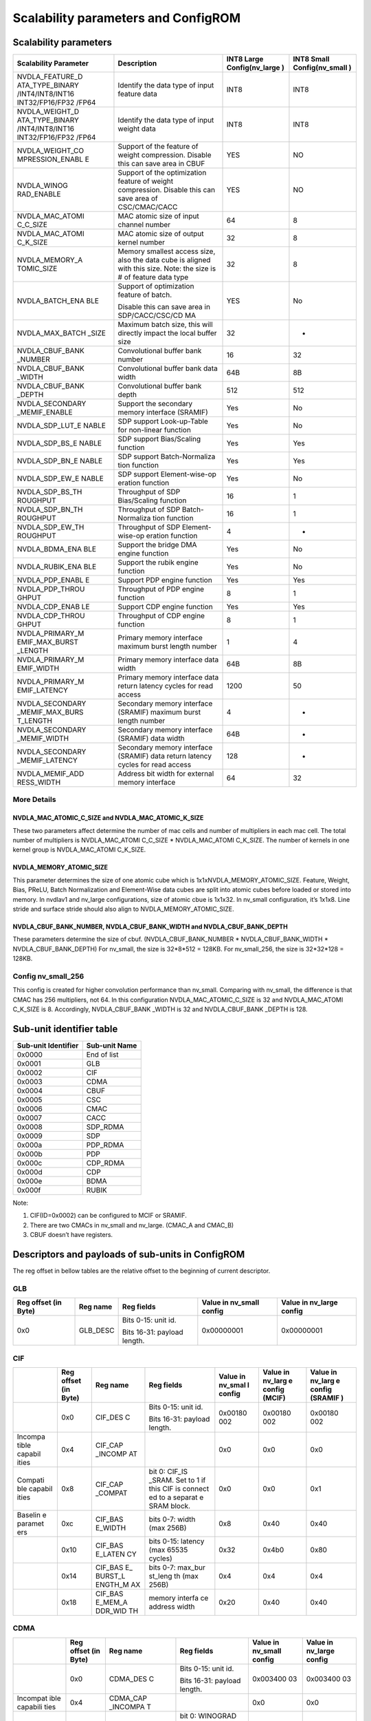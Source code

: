 Scalability parameters and ConfigROM
************************************

Scalability parameters
======================

+-----------------+-----------------+-----------------+-----------------+
| **Scalability   | **Description** | **INT8 Large    | **INT8 Small    |
| Parameter**     |                 | Config(nv_large | Config(nv_small |
|                 |                 | )**             | )**             |
+=================+=================+=================+=================+
| NVDLA_FEATURE_D | Identify the    | INT8            | INT8            |
| ATA_TYPE_BINARY | data type of    |                 |                 |
| /INT4/INT8/INT16| input feature   |                 |                 |
| INT32/FP16/FP32 | data            |                 |                 |
| /FP64           |                 |                 |                 |
+-----------------+-----------------+-----------------+-----------------+
| NVDLA_WEIGHT_D  | Identify the    | INT8            | INT8            |
| ATA_TYPE_BINARY | data type of    |                 |                 |
| /INT4/INT8/INT16| input weight    |                 |                 |
| INT32/FP16/FP32 | data            |                 |                 |
| /FP64           |                 |                 |                 |
+-----------------+-----------------+-----------------+-----------------+
| NVDLA_WEIGHT_CO | Support of the  | YES             | NO              |
| MPRESSION_ENABL | feature of      |                 |                 |
| E               | weight          |                 |                 |
|                 | compression.    |                 |                 |
|                 | Disable this    |                 |                 |
|                 | can save area   |                 |                 |
|                 | in CBUF         |                 |                 |
+-----------------+-----------------+-----------------+-----------------+
| NVDLA_WINOG     | Support of the  | YES             | NO              |
| RAD_ENABLE      | optimization    |                 |                 |
|                 | feature of      |                 |                 |
|                 | weight          |                 |                 |
|                 | compression.    |                 |                 |
|                 | Disable this    |                 |                 |
|                 | can save area   |                 |                 |
|                 | of              |                 |                 |
|                 | CSC/CMAC/CACC   |                 |                 |
+-----------------+-----------------+-----------------+-----------------+
| NVDLA_MAC_ATOMI | MAC atomic size | 64              | 8               |
| C_C_SIZE        | of input        |                 |                 |
|                 | channel number  |                 |                 |
+-----------------+-----------------+-----------------+-----------------+
| NVDLA_MAC_ATOMI | MAC atomic size | 32              | 8               |
| C_K_SIZE        | of output       |                 |                 |
|                 | kernel number   |                 |                 |
+-----------------+-----------------+-----------------+-----------------+
| NVDLA_MEMORY_A  | Memory smallest | 32              | 8               |
| TOMIC_SIZE      | access size,    |                 |                 |
|                 | also the data   |                 |                 |
|                 | cube is aligned |                 |                 |
|                 | with this size. |                 |                 |
|                 | Note: the size  |                 |                 |
|                 | is # of feature |                 |                 |
|                 | data type       |                 |                 |
+-----------------+-----------------+-----------------+-----------------+
| NVDLA_BATCH_ENA | Support of      | YES             | No              |
| BLE             | optimization    |                 |                 |
|                 | feature of      |                 |                 |
|                 | batch.          |                 |                 |
|                 |                 |                 |                 |
|                 | Disable this    |                 |                 |
|                 | can save area   |                 |                 |
|                 | in              |                 |                 |
|                 | SDP/CACC/CSC/CD |                 |                 |
|                 | MA              |                 |                 |
+-----------------+-----------------+-----------------+-----------------+
| NVDLA_MAX_BATCH | Maximum batch   | 32              | -               |
| _SIZE           | size, this will |                 |                 |
|                 | directly impact |                 |                 |
|                 | the local       |                 |                 |
|                 | buffer size     |                 |                 |
+-----------------+-----------------+-----------------+-----------------+
| NVDLA_CBUF_BANK | Convolutional   | 16              | 32              |
| _NUMBER         | buffer bank     |                 |                 |
|                 | number          |                 |                 |
+-----------------+-----------------+-----------------+-----------------+
| NVDLA_CBUF_BANK | Convolutional   | 64B             | 8B              |
| _WIDTH          | buffer bank     |                 |                 |
|                 | data width      |                 |                 |
+-----------------+-----------------+-----------------+-----------------+
| NVDLA_CBUF_BANK | Convolutional   | 512             | 512             |
| _DEPTH          | buffer          |                 |                 |
|                 | bank depth      |                 |                 |
+-----------------+-----------------+-----------------+-----------------+
| NVDLA_SECONDARY | Support the     | Yes             | No              |
| _MEMIF_ENABLE   | secondary       |                 |                 |
|                 | memory interface|                 |                 |
|                 | (SRAMIF)        |                 |                 |
+-----------------+-----------------+-----------------+-----------------+
| NVDLA_SDP_LUT_E | SDP support     | Yes             | No              |
| NABLE           | Look-up-Table   |                 |                 |
|                 | for non-linear  |                 |                 |
|                 | function        |                 |                 |
+-----------------+-----------------+-----------------+-----------------+
| NVDLA_SDP_BS_E  | SDP support     | Yes             | Yes             |
| NABLE           | Bias/Scaling    |                 |                 |
|                 | function        |                 |                 |
+-----------------+-----------------+-----------------+-----------------+
| NVDLA_SDP_BN_E  | SDP support     | Yes             | Yes             |
| NABLE           | Batch-Normaliza |                 |                 |
|                 | tion            |                 |                 |
|                 | function        |                 |                 |
+-----------------+-----------------+-----------------+-----------------+
| NVDLA_SDP_EW_E  | SDP support     | Yes             | No              |
| NABLE           | Element-wise-op |                 |                 |
|                 | eration         |                 |                 |
|                 | function        |                 |                 |
+-----------------+-----------------+-----------------+-----------------+
| NVDLA_SDP_BS_TH | Throughput of   | 16              | 1               |
| ROUGHPUT        | SDP             |                 |                 |
|                 | Bias/Scaling    |                 |                 |
|                 | function        |                 |                 |
+-----------------+-----------------+-----------------+-----------------+
| NVDLA_SDP_BN_TH | Throughput of   | 16              | 1               |
| ROUGHPUT        | SDP             |                 |                 |
|                 | Batch-Normaliza |                 |                 |
|                 | tion            |                 |                 |
|                 | function        |                 |                 |
+-----------------+-----------------+-----------------+-----------------+
| NVDLA_SDP_EW_TH | Throughput of   | 4               | -               |
| ROUGHPUT        | SDP             |                 |                 |
|                 | Element-wise-op |                 |                 |
|                 | eration         |                 |                 |
|                 | function        |                 |                 |
+-----------------+-----------------+-----------------+-----------------+
| NVDLA_BDMA_ENA  | Support         | Yes             | No              |
| BLE             | the bridge      |                 |                 |
|                 | DMA engine      |                 |                 |
|                 | function        |                 |                 |
+-----------------+-----------------+-----------------+-----------------+
| NVDLA_RUBIK_ENA | Support the     | Yes             | No              |
| BLE             | rubik engine    |                 |                 |
|                 | function        |                 |                 |
+-----------------+-----------------+-----------------+-----------------+
| NVDLA_PDP_ENABL | Support PDP     | Yes             | Yes             |
| E               | engine function |                 |                 |
+-----------------+-----------------+-----------------+-----------------+
| NVDLA_PDP_THROU | Throughput      | 8               | 1               |
| GHPUT           | of PDP engine   |                 |                 |
|                 | function        |                 |                 |
+-----------------+-----------------+-----------------+-----------------+
| NVDLA_CDP_ENAB  | Support CDP     | Yes             | Yes             |
| LE              | engine function |                 |                 |
+-----------------+-----------------+-----------------+-----------------+
| NVDLA_CDP_THROU | Throughput of   | 8               | 1               |
| GHPUT           | CDP engine      |                 |                 |
|                 | function        |                 |                 |
+-----------------+-----------------+-----------------+-----------------+
| NVDLA_PRIMARY_M | Primary memory  | 1               | 4               |
| EMIF_MAX_BURST  | interface       |                 |                 |
| _LENGTH         | maximum burst   |                 |                 |
|                 | length number   |                 |                 |
+-----------------+-----------------+-----------------+-----------------+
| NVDLA_PRIMARY_M | Primary memory  | 64B             | 8B              |
| EMIF_WIDTH      | interface data  |                 |                 |
|                 | width           |                 |                 |
+-----------------+-----------------+-----------------+-----------------+
| NVDLA_PRIMARY_M | Primary memory  | 1200            | 50              |
| EMIF_LATENCY    | interface data  |                 |                 |
|                 | return latency  |                 |                 |
|                 | cycles for read |                 |                 |
|                 | access          |                 |                 |
+-----------------+-----------------+-----------------+-----------------+
| NVDLA_SECONDARY | Secondary       | 4               | -               |
| _MEMIF_MAX_BURS | memory          |                 |                 |
| T_LENGTH        | interface       |                 |                 |
|                 | (SRAMIF)        |                 |                 |
|                 | maximum burst   |                 |                 |
|                 | length number   |                 |                 |
+-----------------+-----------------+-----------------+-----------------+
| NVDLA_SECONDARY | Secondary       | 64B             | -               |
| _MEMIF_WIDTH    | memory          |                 |                 |
|                 | interface       |                 |                 |
|                 | (SRAMIF) data   |                 |                 |
|                 | width           |                 |                 |
+-----------------+-----------------+-----------------+-----------------+
| NVDLA_SECONDARY | Secondary       | 128             | -               |
| _MEMIF_LATENCY  | memory          |                 |                 |
|                 | interface       |                 |                 |
|                 | (SRAMIF) data   |                 |                 |
|                 | return latency  |                 |                 |
|                 | cycles for read |                 |                 |
|                 | access          |                 |                 |
+-----------------+-----------------+-----------------+-----------------+
| NVDLA_MEMIF_ADD | Address bit     | 64              | 32              |
| RESS_WIDTH      | width           |                 |                 |
|                 | for external    |                 |                 |
|                 | memory          |                 |                 |
|                 | interface       |                 |                 |
+-----------------+-----------------+-----------------+-----------------+

More Details
------------

NVDLA_MAC_ATOMIC_C_SIZE and NVDLA_MAC_ATOMIC_K_SIZE
^^^^^^^^^^^^^^^^^^^^^^^^^^^^^^^^^^^^^^^^^^^^^^^^^^^
These two parameters affect determine the number of mac cells and number of multipliers in each mac cell.
The total number of multipliers is NVDLA_MAC_ATOMI C_C_SIZE * NVDLA_MAC_ATOMI C_K_SIZE.
The number of kernels in one kernel group is NVDLA_MAC_ATOMI C_K_SIZE.

NVDLA_MEMORY_ATOMIC_SIZE
^^^^^^^^^^^^^^^^^^^^^^^^
This parameter determines the size of one atomic cube which is 1x1xNVDLA_MEMORY_ATOMIC_SIZE. 
Feature, Weight, Bias, PReLU, Batch Normalization and Element-Wise data cubes are split into atomic cubes before loaded or stored into memory. 
In nvdlav1 and nv_large configurations, size of atomic cbue is 1x1x32. In nv_small configuration, it’s 1x1x8. 
Line stride and surface stride should also align to NVDLA_MEMORY_ATOMIC_SIZE.

NVDLA_CBUF_BANK_NUMBER, NVDLA_CBUF_BANK_WIDTH and NVDLA_CBUF_BANK_DEPTH
^^^^^^^^^^^^^^^^^^^^^^^^^^^^^^^^^^^^^^^^^^^^^^^^^^^^^^^^^^^^^^^^^^^^^^^
These parameters determine the size of cbuf. (NVDLA_CBUF_BANK_NUMBER * NVDLA_CBUF_BANK_WIDTH * NVDLA_CBUF_BANK_DEPTH)
For nv_small, the size is 32*8*512 = 128KB.
For nv_small_256, the size is 32*32*128 = 128KB.

Config nv_small_256
-------------------
This config is created for higher convolution performance than nv_small.
Comparing with nv_small, the difference is that CMAC has 256 multipliers, not 64. 
In this configuration NVDLA_MAC_ATOMIC_C_SIZE is 32 and NVDLA_MAC_ATOMI C_K_SIZE is 8. 
Accordingly, NVDLA_CBUF_BANK _WIDTH is 32 and NVDLA_CBUF_BANK _DEPTH is 128.


Sub-unit identifier table
=========================

+-------------------------+-------------------+
| **Sub-unit Identifier** | **Sub-unit Name** |
+=========================+===================+
| 0x0000                  | End of list       |
+-------------------------+-------------------+
| 0x0001                  | GLB               |
+-------------------------+-------------------+
| 0x0002                  | CIF               |
+-------------------------+-------------------+
| 0x0003                  | CDMA              |
+-------------------------+-------------------+
| 0x0004                  | CBUF              |
+-------------------------+-------------------+
| 0x0005                  | CSC               |
+-------------------------+-------------------+
| 0x0006                  | CMAC              |
+-------------------------+-------------------+
| 0x0007                  | CACC              |
+-------------------------+-------------------+
| 0x0008                  | SDP_RDMA          |
+-------------------------+-------------------+
| 0x0009                  | SDP               |
+-------------------------+-------------------+
| 0x000a                  | PDP_RDMA          |
+-------------------------+-------------------+
| 0x000b                  | PDP               |
+-------------------------+-------------------+
| 0x000c                  | CDP_RDMA          |
+-------------------------+-------------------+
| 0x000d                  | CDP               |
+-------------------------+-------------------+
| 0x000e                  | BDMA              |
+-------------------------+-------------------+
| 0x000f                  | RUBIK             |
+-------------------------+-------------------+

Note:

1) CIF(ID=0x0002) can be configured to MCIF or SRAMIF.

2) There are two CMACs in nv_small and nv_large. (CMAC_A and CMAC_B)

3) CBUF doesn’t have registers.

Descriptors and payloads of sub-units in ConfigROM 
==================================================

The reg offset in bellow tables are the relative offset to the beginning
of current descriptor.

GLB
---

+-------------+-------------+-------------+-------------+-------------+
| Reg offset  | Reg name    | Reg fields  | Value in    | Value in    |
| (in Byte)   |             |             | nv_small    | nv_large    |
|             |             |             | config      | config      |
+=============+=============+=============+=============+=============+
| 0x0         | GLB_DESC    | Bits 0-15:  | 0x00000001  | 0x00000001  |
|             |             | unit id.    |             |             |
|             |             |             |             |             |
|             |             | Bits 16-31: |             |             |
|             |             | payload     |             |             |
|             |             | length.     |             |             |
+-------------+-------------+-------------+-------------+-------------+

CIF
---

+---------+---------+---------+---------+---------+---------+---------+
|         | Reg     | Reg     | Reg     | Value   | Value   | Value   |
|         | offset  | name    | fields  | in      | in      | in      |
|         | (in     |         |         | nv_smal | nv_larg | nv_larg |
|         | Byte)   |         |         | l       | e       | e       |
|         |         |         |         | config  | config  | config  |
|         |         |         |         |         | (MCIF)  | (SRAMIF |
|         |         |         |         |         |         | )       |
+=========+=========+=========+=========+=========+=========+=========+
|         | 0x0     | CIF_DES | Bits    | 0x00180 | 0x00180 | 0x00180 |
|         |         | C       | 0-15:   | 002     | 002     | 002     |
|         |         |         | unit    |         |         |         |
|         |         |         | id.     |         |         |         |
|         |         |         |         |         |         |         |
|         |         |         | Bits    |         |         |         |
|         |         |         | 16-31:  |         |         |         |
|         |         |         | payload |         |         |         |
|         |         |         | length. |         |         |         |
+---------+---------+---------+---------+---------+---------+---------+
| Incompa | 0x4     | CIF_CAP |         | 0x0     | 0x0     | 0x0     |
| tible   |         | _INCOMP |         |         |         |         |
| capabil |         | AT      |         |         |         |         |
| ities   |         |         |         |         |         |         |
+---------+---------+---------+---------+---------+---------+---------+
| Compati | 0x8     | CIF_CAP | bit 0:  | 0x0     | 0x0     | 0x1     |
| ble     |         | _COMPAT | CIF_IS  |         |         |         |
| capabil |         |         | _SRAM.  |         |         |         |
| ities   |         |         | Set to  |         |         |         |
|         |         |         | 1 if    |         |         |         |
|         |         |         | this    |         |         |         |
|         |         |         | CIF is  |         |         |         |
|         |         |         | connect |         |         |         |
|         |         |         | ed      |         |         |         |
|         |         |         | to a    |         |         |         |
|         |         |         | separat |         |         |         |
|         |         |         | e       |         |         |         |
|         |         |         | SRAM    |         |         |         |
|         |         |         | block.  |         |         |         |
+---------+---------+---------+---------+---------+---------+---------+
| Baselin | 0xc     | CIF_BAS | bits    | 0x8     | 0x40    | 0x40    |
| e       |         | E_WIDTH | 0-7:    |         |         |         |
| paramet |         |         | width   |         |         |         |
| ers     |         |         | (max    |         |         |         |
|         |         |         | 256B)   |         |         |         |
+---------+---------+---------+---------+---------+---------+---------+
|         | 0x10    | CIF_BAS | bits    | 0x32    | 0x4b0   | 0x80    |
|         |         | E_LATEN | 0-15:   |         |         |         |
|         |         | CY      | latency |         |         |         |
|         |         |         | (max    |         |         |         |
|         |         |         | 65535   |         |         |         |
|         |         |         | cycles) |         |         |         |
+---------+---------+---------+---------+---------+---------+---------+
|         | 0x14    | CIF_BAS | bits    | 0x4     | 0x4     | 0x4     |
|         |         | E\_     | 0-7:    |         |         |         |
|         |         | BURST_L | max_bur |         |         |         |
|         |         | ENGTH_M | st_leng |         |         |         |
|         |         | AX      | th      |         |         |         |
|         |         |         | (max    |         |         |         |
|         |         |         | 256B)   |         |         |         |
+---------+---------+---------+---------+---------+---------+---------+
|         | 0x18    | CIF_BAS | memory  | 0x20    | 0x40    | 0x40    |
|         |         | E_MEM_A | interfa |         |         |         |
|         |         | DDR_WID | ce      |         |         |         |
|         |         | TH      | address |         |         |         |
|         |         |         | width   |         |         |         |
+---------+---------+---------+---------+---------+---------+---------+

CDMA
----

+----------+----------+----------+----------+----------+----------+
|          | Reg      | Reg name | Reg      | Value in | Value in |
|          | offset   |          | fields   | nv_small | nv_large |
|          | (in      |          |          | config   | config   |
|          | Byte)    |          |          |          |          |
+==========+==========+==========+==========+==========+==========+
|          | 0x0      | CDMA_DES | Bits     | 0x003400 | 0x003400 |
|          |          | C        | 0-15:    | 03       | 03       |
|          |          |          | unit id. |          |          |
|          |          |          |          |          |          |
|          |          |          | Bits     |          |          |
|          |          |          | 16-31:   |          |          |
|          |          |          | payload  |          |          |
|          |          |          | length.  |          |          |
+----------+----------+----------+----------+----------+----------+
| Incompat | 0x4      | CDMA_CAP |          | 0x0      | 0x0      |
| ible     |          | _INCOMPA |          |          |          |
| capabili |          | T        |          |          |          |
| ties     |          |          |          |          |          |
+----------+----------+----------+----------+----------+----------+
| Compatib | 0x8      | CDMA_CAP | bit 0:   | 0x10     | 0x1b     |
| le       |          | _COMPAT  | WINOGRAD |          |          |
| capabili |          |          |          |          |          |
| ties     |          |          | bit 1:   |          |          |
|          |          |          | MULTI_BA |          |          |
|          |          |          | TCH      |          |          |
|          |          |          |          |          |          |
|          |          |          | bit 2:   |          |          |
|          |          |          | FEATURE\_|          |          |
|          |          |          | COMPRESS |          |          |
|          |          |          | ION      |          |          |
|          |          |          |          |          |          |
|          |          |          | bit 3:   |          |          |
|          |          |          | WEIGHT_C |          |          |
|          |          |          | OMPRESSI |          |          |
|          |          |          | ON       |          |          |
|          |          |          |          |          |          |
|          |          |          | bit 4:   |          |          |
|          |          |          | IMAGE_IN |          |          |
|          |          |          |          |          |          |
|          |          |          | bit 31:  |          |          |
|          |          |          | 1'b0     |          |          |
+----------+----------+----------+----------+----------+----------+
| Baseline | 0xc      | CDMA_BAS | Supporte | 0x10     | 0x10     |
| paramete |          | E_FEATUR | d        |          |          |
| rs       |          | E_TYPES  | data     |          |          |
|          |          |          | types of |          |          |
|          |          |          | input    |          |          |
|          |          |          | feature  |          |          |
|          |          |          | data     |          |          |
+----------+----------+----------+----------+----------+----------+
|          | 0x10     | CDMA_BAS | Supporte | 0x10     | 0x10     |
|          |          | E_WEIGHT | d        |          |          |
|          |          | _TYPES   | data     |          |          |
|          |          |          | types of |          |          |
|          |          |          | input    |          |          |
|          |          |          | weight   |          |          |
|          |          |          | data     |          |          |
+----------+----------+----------+----------+----------+----------+
|          | 0x14     | CDMA_BAS | atomic_c | 0x8      | 0x40     |
|          |          | E_ATOMIC |          |          |          |
|          |          | _C       |          |          |          |
+----------+----------+----------+----------+----------+----------+
|          | 0x18     | CDMA_BAS | atomic_k | 0x8      | 0x20     |
|          |          | E_ATOMIC |          |          |          |
|          |          | _K       |          |          |          |
+----------+----------+----------+----------+----------+----------+
|          | 0x1c     | CDMA_BAS | atomic_m | 0x8      | 0x20     |
|          |          | E_ATOMIC |          |          |          |
|          |          | _M       |          |          |          |
+----------+----------+----------+----------+----------+----------+
|          | 0x20     | CDMA_BAS | cbuf_ban | 0x20     | 0x10     |
|          |          | E_CBUF_B | k_number |          |          |
|          |          | ANK_NUM  |          |          |          |
+----------+----------+----------+----------+----------+----------+
|          | 0x24     | CDMA_BAS | cbuf_ban | 0x8      | 0x40     |
|          |          | E_CBUF_B | k_width  |          |          |
|          |          | ANK_WIDT |          |          |          |
|          |          | H        |          |          |          |
+----------+----------+----------+----------+----------+----------+
|          | 0x28     | CDMA_BAS | cbuf_ban | 0x200    | 0x200    |
|          |          | E_CBUF_B | k_depth  |          |          |
|          |          | ANK_DEPT |          |          |          |
|          |          | H        |          |          |          |
+----------+----------+----------+----------+----------+----------+
| Capabili | 0x2c     | CDMA_MUL | max_batc | 0x0      | 0x20     |
| ties’    |          | TI_BATCH | h        |          |          |
| paramete |          | _MAX     |          |          |          |
| rs       |          |          |          |          |          |
+----------+----------+----------+----------+----------+----------+
|          | 0x30     | CDMA_IMA | Supporte | 0x0cfff0 | 0x0cfff0 |
|          |          | GE_IN_FO | d        | 01       | 01       |
|          |          | RMATS_PA | packed   |          |          |
|          |          | CKED     | image    |          |          |
|          |          |          | formats  |          |          |
+----------+----------+----------+----------+----------+----------+
|          | 0x34     | CDMA_IMA | Supporte | 0x3      | 0x3      |
|          |          | GE_IN_FO | d        |          |          |
|          |          | RMATS_SE | semi-pla |          |          |
|          |          | MI       | nar      |          |          |
|          |          |          | image    |          |          |
|          |          |          | formats  |          |          |
+----------+----------+----------+----------+----------+----------+

CBUF
----

+----------+----------+----------+----------+----------+----------+
|          | Reg      | Reg name | Reg      | Value in | Value in |
|          | offset   |          | fields   | nv_small | nv_large |
|          | (in      |          |          | config   | config   |
|          | Byte)    |          |          |          |          |
+==========+==========+==========+==========+==========+==========+
|          | 0x0      | CBUF_DES | Bits     | 0x001800 | 0x001800 |
|          |          | C        | 0-15:    | 04       | 04       |
|          |          |          | unit id. |          |          |
|          |          |          |          |          |          |
|          |          |          | Bits     |          |          |
|          |          |          | 16-31:   |          |          |
|          |          |          | payload  |          |          |
|          |          |          | length.  |          |          |
+----------+----------+----------+----------+----------+----------+
| Incompat | 0x4      | CBUF_CAP |          | 0x0      | 0x0      |
| ible     |          | _INCOMPA |          |          |          |
| capabili |          | T        |          |          |          |
| ties     |          |          |          |          |          |
+----------+----------+----------+----------+----------+----------+
| Compatib | 0x8      | CBUF_CAP |          | 0x0      | 0x0      |
| le       |          | _COMPAT  |          |          |          |
| capabili |          |          |          |          |          |
| ties     |          |          |          |          |          |
+----------+----------+----------+----------+----------+----------+
| Baseline | 0xc      | CBUF_BAS | cbuf_ban | 0x20     | 0x10     |
| paramete |          | E_BANK_N | k_number |          |          |
| rs       |          | UM       |          |          |          |
+----------+----------+----------+----------+----------+----------+
|          | 0x10     | CBUF_BAS | cbuf_ban | 0x8      | 0x40     |
|          |          | E_BANK_W | k_width  |          |          |
|          |          | IDTH     |          |          |          |
+----------+----------+----------+----------+----------+----------+
|          | 0x14     | CBUF_BAS | cbuf_ban | 0x200    | 0x200    |
|          |          | E_BANK_D | k_depth  |          |          |
|          |          | EPTH     |          |          |          |
+----------+----------+----------+----------+----------+----------+
|          | 0x18     | CBUF_BAS | cdma_id  | 0x3      | 0x4      |
|          |          | E_CDMA_I |          |          |          |
|          |          | D        |          |          |          |
+----------+----------+----------+----------+----------+----------+

CSC
---

+----------+----------+----------+----------+----------+----------+
|          | Reg      | Reg name | Reg      | Value in | Value in |
|          | offset   |          | fields   | nv_small | nv_large |
|          | (in      |          |          | config   | config   |
|          | Byte)    |          |          |          |          |
+==========+==========+==========+==========+==========+==========+
|          | 0x0      | CSC_DESC | Bits     | 0x003000 | 0x003000 |
|          |          |          | 0-15:    | 05       | 05       |
|          |          |          | unit id. |          |          |
|          |          |          |          |          |          |
|          |          |          | Bits     |          |          |
|          |          |          | 16-31:   |          |          |
|          |          |          | payload  |          |          |
|          |          |          | length.  |          |          |
+----------+----------+----------+----------+----------+----------+
| Incompat | 0x4      | CSC_CAP\_|          | 0x0      | 0x0      |
| ible     |          | INCOMPAT |          |          |          |
| capabili |          |          |          |          |          |
| ties     |          |          |          |          |          |
+----------+----------+----------+----------+----------+----------+
| Compatib | 0x8      | CSC_CAP\_| bit 0:   | 0x10     | 0x1b     |
| le       |          | COMPAT   | WINOGRAD |          |          |
| capabili |          |          |          |          |          |
| ties     |          |          | bit 1:   |          |          |
|          |          |          | MULTI_BA |          |          |
|          |          |          | TCH      |          |          |
|          |          |          |          |          |          |
|          |          |          | bit 2:   |          |          |
|          |          |          | FEATURE\_|          |          |
|          |          |          | COMPRESS |          |          |
|          |          |          | ION      |          |          |
|          |          |          |          |          |          |
|          |          |          | bit 3:   |          |          |
|          |          |          | WEIGHT_C |          |          |
|          |          |          | OMPRESSI |          |          |
|          |          |          | ON       |          |          |
|          |          |          |          |          |          |
|          |          |          | bit 4:   |          |          |
|          |          |          | IMAGE_IN |          |          |
|          |          |          |          |          |          |
|          |          |          | bit 31:  |          |          |
|          |          |          | 1'b0     |          |          |
+----------+----------+----------+----------+----------+----------+
| Baseline | 0xc      | CSC_BASE | Supporte | 0x10     | 0x10     |
| paramete |          | _FEATURE | d        |          |          |
| rs       |          | _TYPES   | data     |          |          |
|          |          |          | types of |          |          |
|          |          |          | input    |          |          |
|          |          |          | feature  |          |          |
|          |          |          | data     |          |          |
+----------+----------+----------+----------+----------+----------+
|          | 0x10     | CSC_BASE | Supporte | 0x10     | 0x10     |
|          |          | _WEIGHT_ | d        |          |          |
|          |          | TYPES    | data     |          |          |
|          |          |          | types of |          |          |
|          |          |          | input    |          |          |
|          |          |          | weight   |          |          |
|          |          |          | data     |          |          |
+----------+----------+----------+----------+----------+----------+
|          | 0x14     | CSC_BASE | atomic_c | 0x8      | 0x40     |
|          |          | _ATOMIC_ |          |          |          |
|          |          | C        |          |          |          |
+----------+----------+----------+----------+----------+----------+
|          | 0x18     | CSC_BASE | atomic_k | 0x8      | 0x20     |
|          |          | _ATOMIC_ |          |          |          |
|          |          | K        |          |          |          |
+----------+----------+----------+----------+----------+----------+
|          | 0x1c     | CSC_BASE | atomic_m | 0x8      | 0x20     |
|          |          | _ATOMIC_ |          |          |          |
|          |          | M        |          |          |          |
+----------+----------+----------+----------+----------+----------+
|          | 0x20     | CSC_BASE | cbuf_ban | 0x20     | 0x10     |
|          |          | _CBUF_BA | k_number |          |          |
|          |          | NK_NUM   |          |          |          |
+----------+----------+----------+----------+----------+----------+
|          | 0x24     | CSC_BASE | cbuf_ban | 0x8      | 0x40     |
|          |          | _CBUF_BA | k_width  |          |          |
|          |          | NK_WIDTH |          |          |          |
+----------+----------+----------+----------+----------+----------+
|          | 0x28     | CSC_BASE | cbuf_ban | 0x200    | 0x200    |
|          |          | _CBUF_BA | k_depth  |          |          |
|          |          | NK_DEPGT |          |          |          |
|          |          | H        |          |          |          |
+----------+----------+----------+----------+----------+----------+
|          | 0x2c     | CSC_BASE | cdma_id  | 0x3      | 0x4      |
|          |          | _CDMA_ID |          |          |          |
+----------+----------+----------+----------+----------+----------+
| Capabili | 0x30     | CSC_MULT | max_batc | 0x0      | 0x20     |
| ties’    |          | I_BATCH\_| h        |          |          |
| paramete |          | MAX      |          |          |          |
| rs       |          |          |          |          |          |
+----------+----------+----------+----------+----------+----------+

CMAC
----

There are two CMAC (CMAC_A and CMAC_B) in NVDLA nv_small and nv_large
design. Their descriptors and payloads are same. They use different
slots of address space.

+----------+----------+----------+----------+----------+----------+
|          | Reg      | Reg name | Reg      | Value in | Value in |
|          | offset   |          | fields   | nv_small | nv_large |
|          | (in      |          |          | config   | config   |
|          | Byte)    |          |          |          |          |
+==========+==========+==========+==========+==========+==========+
|          | 0x0      | CMAC_DES | Bits     | 0x001c00 | 0x001c00 |
|          |          | C        | 0-15:    | 06       | 06       |
|          |          |          | unit id. |          |          |
|          |          |          |          |          |          |
|          |          |          | Bits     |          |          |
|          |          |          | 16-31:   |          |          |
|          |          |          | payload  |          |          |
|          |          |          | length.  |          |          |
+----------+----------+----------+----------+----------+----------+
| Incompat | 0x4      | CMAC_CAP |          | 0x0      | 0x0      |
| ible     |          | _INCOMPA |          |          |          |
| capabili |          | T        |          |          |          |
| ties     |          |          |          |          |          |
+----------+----------+----------+----------+----------+----------+
| Compatib | 0x8      | CMAC_CAP | bit 0:   | 0x0      | 0x0      |
| le       |          | _COMPAT  | WINOGRAD |          |          |
| capabili |          |          |          |          |          |
| ties     |          |          | bit 31:  |          |          |
|          |          |          | 1'b0     |          |          |
+----------+----------+----------+----------+----------+----------+
| Baseline | 0xc      | CMAC_BAS | Supporte | 0x10     | 0x10     |
| paramete |          | E_FEATUR | d        |          |          |
| rs       |          | E_TYPES  | data     |          |          |
|          |          |          | types of |          |          |
|          |          |          | input    |          |          |
|          |          |          | feature  |          |          |
|          |          |          | data     |          |          |
+----------+----------+----------+----------+----------+----------+
|          | 0x14     | CMAC_BAS | atomic_c | 0x8      | 0x40     |
|          |          | E_ATOMIC |          |          |          |
|          |          | _C       |          |          |          |
+----------+----------+----------+----------+----------+----------+
|          | 0x18     | CMAC_BAS | atomic_k | 0x8      | 0x20     |
|          |          | E_ATOMIC |          |          |          |
|          |          | _K       |          |          |          |
+----------+----------+----------+----------+----------+----------+
|          | 0x1c     | CMAC_BAS | cdma_id  | 0x3      | 0x4      |
|          |          | E_CDMA_I |          |          |          |
|          |          | D        |          |          |          |
+----------+----------+----------+----------+----------+----------+

CACC
----

+----------+----------+----------+----------+----------+----------+
|          | Reg      | Reg name | Reg      | Value in | Value in |
|          | offset   |          | fields   | nv_small | nv_large |
|          | (in      |          |          | config   | config   |
|          | Byte)    |          |          |          |          |
+==========+==========+==========+==========+==========+==========+
|          | 0x0      | CACC_DES | Bits     | 0x002000 | 0x002000 |
|          |          | C        | 0-15:    | 07       | 07       |
|          |          |          | unit id. |          |          |
|          |          |          |          |          |          |
|          |          |          | Bits     |          |          |
|          |          |          | 16-31:   |          |          |
|          |          |          | payload  |          |          |
|          |          |          | length.  |          |          |
+----------+----------+----------+----------+----------+----------+
| Incompat | 0x4      | CACC_CAP |          | 0x0      | 0x0      |
| ible     |          | _INCOMPA |          |          |          |
| capabili |          | T        |          |          |          |
| ties     |          |          |          |          |          |
+----------+----------+----------+----------+----------+----------+
| Compatib | 0x8      | CACC_CAP | bit 0:   | 0x0      | 0x3      |
| le       |          | _COMPAT  | WINOGRAD |          |          |
| capabili |          |          |          |          |          |
| ties     |          |          | bit 1:   |          |          |
|          |          |          | MULTI_BA |          |          |
|          |          |          | TCH      |          |          |
|          |          |          |          |          |          |
|          |          |          | bit 31:  |          |          |
|          |          |          | 1'b0     |          |          |
+----------+----------+----------+----------+----------+----------+
| VBaselin | 0xc      | CACC_BAS | Supporte | 0x10     | 0x10     |
| e        |          | E_FEATUR | d        |          |          |
| paramete |          | E_TYPES  | data     |          |          |
| rs       |          |          | types of |          |          |
|          |          |          | input    |          |          |
|          |          |          | feature  |          |          |
|          |          |          | data     |          |          |
+----------+----------+----------+----------+----------+----------+
|          | 0x10     | CACC_BAS | Supporte | 0x10     | 0x10     |
|          |          | E_WEIGHT | d        |          |          |
|          |          | _TYPES   | data     |          |          |
|          |          |          | types of |          |          |
|          |          |          | input    |          |          |
|          |          |          | weight   |          |          |
|          |          |          | data     |          |          |
+----------+----------+----------+----------+----------+----------+
|          | 0x14     | CACC_BAS | atomic_k | 0x8      | 0x20     |
|          |          | E_ATOMIC |          |          |          |
|          |          | _C       |          |          |          |
+----------+----------+----------+----------+----------+----------+
|          | 0x18     | CACC_BAS | atomic_m | 0x8      | 0x20     |
|          |          | E_ATOMIC |          |          |          |
|          |          | _K       |          |          |          |
+----------+----------+----------+----------+----------+----------+
|          | 0x1c     | CACC_BAS | cdma_id  | 0x3      | 0x4      |
|          |          | E_CDMA_I |          |          |          |
|          |          | D        |          |          |          |
+----------+----------+----------+----------+----------+----------+
| Capabili | 0x20     | CACC_MUL | max_batc | 0x0      | 0x20     |
| ties’    |          | TI_BATCH | h        |          |          |
| paramete |          | _MAX     |          |          |          |
| rs       |          |          |          |          |          |
+----------+----------+----------+----------+----------+----------+

SDP_RDMA
--------

+----------+----------+----------+----------+----------+----------+
|          | Reg      | Reg name | Reg      | Value in | Value in |
|          | offset   |          | fields   | nv_small | nv_large |
|          | (in      |          |          | config   | config   |
|          | Byte)    |          |          |          |          |
+==========+==========+==========+==========+==========+==========+
|          | 0x0      | SDP_RDMA | Bits     | 0x000e00 | 0x000e00 |
|          |          | _DESC    | 0-15:    | 08       | 08       |
|          |          |          | unit id. |          |          |
|          |          |          |          |          |          |
|          |          |          | Bits     |          |          |
|          |          |          | 16-31:   |          |          |
|          |          |          | payload  |          |          |
|          |          |          | length.  |          |          |
+----------+----------+----------+----------+----------+----------+
| Incompat | 0x4      | SDP_RDMA |          | 0x0      | 0x0      |
| ible     |          | _CAP_INC |          |          |          |
| capabili |          | OMPAT    |          |          |          |
| ties     |          |          |          |          |          |
+----------+----------+----------+----------+----------+----------+
| Compatib | 0x8      | SDP_RDMA |          | 0x0      | 0x0      |
| le       |          | _CAP_COM |          |          |          |
| capabili |          | PAT      |          |          |          |
| ties     |          |          |          |          |          |
+----------+----------+----------+----------+----------+----------+
| Baseline | 0xc      | SDP_RDMA | atomic_m | 0x8      | 0x20     |
| paramete |          | _BASE_AT |          |          |          |
| rs       |          | OMIC_M   |          |          |          |
+----------+----------+----------+----------+----------+----------+
|          | 0xe      | SDP_RDMA | sdp_id   | 0x9      | 0xa      |
|          |          | _BASE_SD | (slot id |          |          |
|          |          | P_ID     | of       |          |          |
|          |          |          | correspo |          |          |
|          |          |          | nding    |          |          |
|          |          |          | sdp)     |          |          |
+----------+----------+----------+----------+----------+----------+

SDP
---

+----------+----------+----------+----------+----------+----------+
|          | Reg      | Reg name | Reg      | Value in | Value in |
|          | offset   |          | fields   | nv_small | nv_large |
|          | (in      |          |          | config   | config   |
|          | Byte)    |          |          |          |          |
+==========+==========+==========+==========+==========+==========+
|          | 0x0      | SDP_DESC | Bits     | 0x002000 | 0x002000 |
|          |          |          | 0-15:    | 09       | 09       |
|          |          |          | unit id. |          |          |
|          |          |          |          |          |          |
|          |          |          | Bits     |          |          |
|          |          |          | 16-31:   |          |          |
|          |          |          | payload  |          |          |
|          |          |          | length.  |          |          |
+----------+----------+----------+----------+----------+----------+
| Incompat | 0x4      | SDP_CAP\_|          | 0x0      | 0x0      |
| ible     |          | INCOMPAT |          |          |          |
| capabili |          |          |          |          |          |
| ties     |          |          |          |          |          |
+----------+----------+----------+----------+----------+----------+
| Compatib | 0x8      | SDP_CAP\_| bit 0:   | 0x18     | 0x3f     |
| le       |          | COMPAT   | WINOGRAD |          |          |
| capabili |          |          |          |          |          |
| ties     |          |          | bit 1:   |          |          |
|          |          |          | MULTI_BA |          |          |
|          |          |          | TCH      |          |          |
|          |          |          |          |          |          |
|          |          |          | bit 2:   |          |          |
|          |          |          | LUT      |          |          |
|          |          |          |          |          |          |
|          |          |          | bit 3:   |          |          |
|          |          |          | BS       |          |          |
|          |          |          |          |          |          |
|          |          |          | bit 4:   |          |          |
|          |          |          | BN       |          |          |
|          |          |          |          |          |          |
|          |          |          | bit 5:   |          |          |
|          |          |          | EW       |          |          |
|          |          |          |          |          |          |
|          |          |          | bit 31:  |          |          |
|          |          |          | 1'b0     |          |          |
+----------+----------+----------+----------+----------+----------+
| Baseline | 0xc      | SDP_BASE | Supporte | 0x10     | 0x10     |
| paramete |          | _FEATURE | d        |          |          |
| rs       |          | _TYPES   | data     |          |          |
|          |          |          | types of |          |          |
|          |          |          | input    |          |          |
|          |          |          | feature  |          |          |
|          |          |          | data     |          |          |
+----------+----------+----------+----------+----------+----------+
|          | 0x10     | SDP_BASE | cdma_id  | 0x3      | 0x4      |
|          |          | _CDMA_ID |          |          |          |
+----------+----------+----------+----------+----------+----------+
| Capabili | 0x14     | SDP_MULT | max_batc | 0x0      | 0x20     |
| ties’    |          | I_BATCH\_| h        |          |          |
| paramete |          | MAX      |          |          |          |
| rs       |          |          |          |          |          |
+----------+----------+----------+----------+----------+----------+
|          | 0x18     | SDP\_    | bs_throu | 0x1      | 0x10     |
|          |          | BS_THROU | ghput    |          |          |
|          |          | GHPUT    |          |          |          |
+----------+----------+----------+----------+----------+----------+
|          | 0x1c     | SDP\_    | bn_throu | 0x1      | 0x10     |
|          |          | BN_THROU | ghput    |          |          |
|          |          | GHPUT    |          |          |          |
+----------+----------+----------+----------+----------+----------+
|          | 0x20     | SDP\_    | ew_throu | 0x0      | 0x4      |
|          |          | EW_THROU | ghput    |          |          |
|          |          | GHPUT    |          |          |          |
+----------+----------+----------+----------+----------+----------+

PDP_RDMA
--------

+----------+----------+----------+----------+----------+----------+
|          | Reg      | Reg name | Reg      | Value in | Value in |
|          | offset   |          | fields   | nv_small | nv_large |
|          | (in      |          |          | config   | config   |
|          | Byte)    |          |          |          |          |
+==========+==========+==========+==========+==========+==========+
|          | 0x0      | PDP\_    | Bits     | 0x000e00 | 0x000e00 |
|          |          | RDMA_DES | 0-15:    | 0a       | 0a       |
|          |          | C        | unit id. |          |          |
|          |          |          |          |          |          |
|          |          |          | Bits     |          |          |
|          |          |          | 16-31:   |          |          |
|          |          |          | payload  |          |          |
|          |          |          | length.  |          |          |
+----------+----------+----------+----------+----------+----------+
| Incompat | 0x4      | PDP\_    |          | 0x0      | 0x0      |
| ible     |          | RDMA_CAP |          |          |          |
| capabili |          | _INCOMPA |          |          |          |
| ties     |          | T        |          |          |          |
+----------+----------+----------+----------+----------+----------+
| Compatib | 0x8      | PDP\_    |          | 0x0      | 0x0      |
| le       |          | RDMA_CAP |          |          |          |
| capabili |          | _COMPAT  |          |          |          |
| ties     |          |          |          |          |          |
+----------+----------+----------+----------+----------+----------+
| Baseline | 0xc      | PDP_RDMA | atomic_m | 0x8      | 0x20     |
| paramete |          | _BASE_AT |          |          |          |
| rs       |          | OMIC_M   |          |          |          |
+----------+----------+----------+----------+----------+----------+
|          | 0xe      | PDP_RDMA | pdp_id   | 0xb      | 0xc      |
|          |          | _BASE_PD | (slot id |          |          |
|          |          | P_ID     | of       |          |          |
|          |          |          | correspo |          |          |
|          |          |          | nding    |          |          |
|          |          |          | pdp)     |          |          |
+----------+----------+----------+----------+----------+----------+

PDP
---

+----------+----------+----------+----------+----------+----------+
|          | Reg      | Reg name | Reg      | Value in | Value in |
|          | offset   |          | fields   | nv_small | nv_large |
|          | (in      |          |          | config   | config   |
|          | Byte)    |          |          |          |          |
+==========+==========+==========+==========+==========+==========+
|          | 0x0      | PDP_DESC | Bits     | 0x001000 | 0x001000 |
|          |          |          | 0-15:    | 0b       | 0b       |
|          |          |          | unit id. |          |          |
|          |          |          |          |          |          |
|          |          |          | Bits     |          |          |
|          |          |          | 16-31:   |          |          |
|          |          |          | payload  |          |          |
|          |          |          | length.  |          |          |
+----------+----------+----------+----------+----------+----------+
| Incompat | 0x4      | PDP_CAP\_|          | 0x0      | 0x0      |
| ible     |          | INCOMPAT |          |          |          |
| capabili |          |          |          |          |          |
| ties     |          |          |          |          |          |
+----------+----------+----------+----------+----------+----------+
| Compatib | 0x8      | PDP_CAP\_|          | 0x0      | 0x0      |
| le       |          | COMPAT   |          |          |          |
| capabili |          |          |          |          |          |
| ties     |          |          |          |          |          |
+----------+----------+----------+----------+----------+----------+
| Baseline | 0xc      | PDP_BASE | Supporte | 0x10     | 0x10     |
| paramete |          | _FEATURE | d        |          |          |
| rs       |          | _TYPES   | data     |          |          |
|          |          |          | types of |          |          |
|          |          |          | input    |          |          |
|          |          |          | feature  |          |          |
|          |          |          | data     |          |          |
+----------+----------+----------+----------+----------+----------+
|          | 0x10     | PDP_BASE | throughp | 0x1      | 0x8      |
|          |          | _THROUGH | ut       |          |          |
|          |          | PUT      |          |          |          |
+----------+----------+----------+----------+----------+----------+

CDP_RDMA
--------

+----------+----------+----------+----------+----------+----------+
|          | Reg      | Reg name | Reg      | Value in | Value in |
|          | offset   |          | fields   | nv_small | nv_large |
|          | (in      |          |          | config   | config   |
|          | Byte)    |          |          |          |          |
+==========+==========+==========+==========+==========+==========+
|          | 0x0      | CDP_DESC | Bits     | 0x000e00 | 0x000e00 |
|          |          |          | 0-15:    | 0c       | 0c       |
|          |          |          | unit id. |          |          |
|          |          |          |          |          |          |
|          |          |          | Bits     |          |          |
|          |          |          | 16-31:   |          |          |
|          |          |          | payload  |          |          |
|          |          |          | length.  |          |          |
+----------+----------+----------+----------+----------+----------+
| Incompat | 0x4      | CDP\_    |          | 0x0      | 0x0      |
| ible     |          | RDMA_CAP |          |          |          |
| capabili |          | _INCOMPA |          |          |          |
| ties     |          | T        |          |          |          |
+----------+----------+----------+----------+----------+----------+
| Compatib | 0x8      | CDP\_    |          | 0x0      | 0x0      |
| le       |          | RDMA_CAP |          |          |          |
| capabili |          | _COMPAT  |          |          |          |
| ties     |          |          |          |          |          |
+----------+----------+----------+----------+----------+----------+
| Baseline | 0xc      | CDP_RDMA | atomic_m | 0x8      | 0x20     |
| paramete |          | _BASE_AT |          |          |          |
| rs       |          | OMIC_M   |          |          |          |
+----------+----------+----------+----------+----------+----------+
|          | 0xe      | CDP_RDMA | cdp_id   | 0xd      | 0xe      |
|          |          | _BASE_PD | (slot id |          |          |
|          |          | P_ID     | of       |          |          |
|          |          |          | correspo |          |          |
|          |          |          | nding    |          |          |
|          |          |          | cdp)     |          |          |
+----------+----------+----------+----------+----------+----------+

CDP
---

+----------+----------+----------+----------+----------+----------+
|          | Reg      | Reg name | Reg      | Value in | Value in |
|          | offset   |          | fields   | nv_small | nv_large |
|          | (in      |          |          | config   | config   |
|          | Byte)    |          |          |          |          |
+==========+==========+==========+==========+==========+==========+
|          | 0x0      | CDP_DESC | Bits     | 0x001000 | 0x001000 |
|          |          |          | 0-15:    | 0d       | 0d       |
|          |          |          | unit id. |          |          |
|          |          |          |          |          |          |
|          |          |          | Bits     |          |          |
|          |          |          | 16-31:   |          |          |
|          |          |          | payload  |          |          |
|          |          |          | length.  |          |          |
+----------+----------+----------+----------+----------+----------+
| Incompat | 0x4      | CDP_CAP\_|          | 0x0      | 0x0      |
| ible     |          | INCOMPAT |          |          |          |
| capabili |          |          |          |          |          |
| ties     |          |          |          |          |          |
+----------+----------+----------+----------+----------+----------+
| Compatib | 0x8      | CDP_CAP\_|          | 0x0      | 0x0      |
| le       |          | COMPAT   |          |          |          |
| capabili |          |          |          |          |          |
| ties     |          |          |          |          |          |
+----------+----------+----------+----------+----------+----------+
| Baseline | 0xc      | CDP_BASE | Supporte | 0x10     | 0x10     |
| paramete |          | _FEATURE | d        |          |          |
| rs       |          | _TYPES   | data     |          |          |
|          |          |          | types of |          |          |
|          |          |          | input    |          |          |
|          |          |          | feature  |          |          |
|          |          |          | data     |          |          |
+----------+----------+----------+----------+----------+----------+
|          | 0x10     | CDP_BASE | throughp | 0x1      | 0x8      |
|          |          | _THROUGH | ut       |          |          |
|          |          | PUT      |          |          |          |
+----------+----------+----------+----------+----------+----------+

BDMA
----

+-------------+-------------+-------------+-------------+-------------+
| Reg offset  | Reg name    | Reg fields  | Value in    | Value in    |
| (in Byte)   |             |             | nv_small    | nv_large    |
|             |             |             | config      | config      |
+=============+=============+=============+=============+=============+
| 0x0         | BDMA_DESC   | Bits 0-15:  | 0x0004000e  | 0x0004000e  |
|             |             | unit id.    |             |             |
|             |             |             |             |             |
|             |             | Bits 16-31: |             |             |
|             |             | payload     |             |             |
|             |             | length.     |             |             |
+-------------+-------------+-------------+-------------+-------------+

RUBIK
-----

+-------------+-------------+-------------+-------------+-------------+
| Reg offset  | Reg name    | Reg fields  | Value in    | Value in    |
| (in Byte)   |             |             | nv_small    | nv_large    |
|             |             |             | config      | config      |
+=============+=============+=============+=============+=============+
| 0x0         | RUBIK_DESC  | Bits 0-15:  | 0x0004000f  | 0x0004000f  |
|             |             | unit id.    |             |             |
|             |             |             |             |             |
|             |             | Bits 16-31: |             |             |
|             |             | payload     |             |             |
|             |             | length.     |             |             |
+-------------+-------------+-------------+-------------+-------------+

Supported data types or weight types
------------------------------------

Below table lists the fields of registers of supported data types or weight types in above sections

=====  ==========================
 Bit    Data type or Weight type
=====  ==========================
  0             Binary
  1             INT4
  2             UINT4
  3             INT8
  4             UINT8
  5             INT16
  6             UINT16
  7             INT32
  8             UINT32
  9             FP16
 10             FP32
 11             FP64
=====  ==========================

Supported packed image formats
------------------------------

Below table lists the fields of registers of supported packed image formats in above sections

=====  ==========================
 Bit        Image format
=====  ==========================
  0             R8
  1             R10
  2             R12
  3             R16
  4             R16_I
  5             R16_F
  6             A16B16G16R16
  7             X16B16G16R16
  8             A16B16G16R16_F
  9             A16Y16U16V16
 10             V16U16Y16A16
 11             A16Y16U16V16_F
 12             A8B8G8R8
 13             A8R8G8B8
 14             B8G8R8A8
 15             R8G8B8A8
 16             X8B8G8R8
 17             X8R8G8B8
 18             B8G8R8X8
 19             R8G8B8X8
 20             A2B10G10R10
 21             A2R10G10B10
 22             B10G10R10A2
 23             R10G10B10A2
 24             A2Y10U10V10
 25             V10U10Y10A2
 26             A8Y8U8V8
 27             V8U8Y8A8
=====  ==========================

Supported semi-planar image formats
-----------------------------------

Below table lists the fields of registers of supported semi-planar image formats in above sections

=====  ==========================
 Bit        Image format
=====  ==========================
  0             Y8___U8V8_N444
  1             Y8___V8U8_N444
  2             Y10___U10V10_N444
  3             Y10___V10U10_N444
  4             Y12___U12V12_N444
  5             Y12___V12U12_N444
  6             Y16___U16V16_N444
  7             Y16___V16U16_N444
=====  ==========================

Address space layout
====================

In the address space layout, the order of sub-units is same as the order
of the descriptors in Configuration ROM. The size of one slot is 4KB.

nv_small:
---------

.. _fig_nv_small_address_space:

.. figure:: scalability_nv_small.png
  :ALIGN: CENTER

nv_large:
---------

.. _fig_nv_large_address_space:

.. figure:: scalability_nv_large.png
  :align: center
